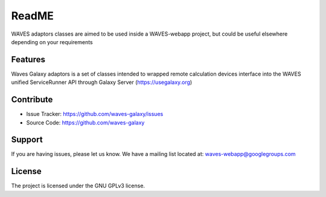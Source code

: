 ReadME
======

WAVES adaptors classes are aimed to be used inside a WAVES-webapp project, but could be useful elsewhere depending on your
requirements

Features
--------

Waves Galaxy adaptors is a set of classes intended to wrapped remote calculation devices interface into the WAVES unified ServiceRunner API through Galaxy Server (https://usegalaxy.org)

    .. seealso::
        https://github.com/lirmm/waves-core

        https://galaxyproject.org/

Contribute
----------

- Issue Tracker: https://github.com/waves-galaxy/issues
- Source Code: https://github.com/waves-galaxy

Support
-------

If you are having issues, please let us know.
We have a mailing list located at: waves-webapp@googlegroups.com


License
-------

The project is licensed under the GNU GPLv3 license.

